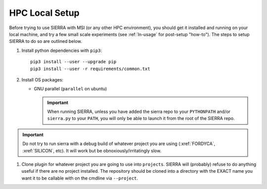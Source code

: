 .. _ln-hpc-local-setup:

===============
HPC Local Setup
===============

Before trying to use SIERRA with MSI (or any other HPC environment), you should
get it installed and running on your local machine, and try a few small scale
experiments (see :ref:`ln-usage` for post-setup "how-to"). The steps to setup
SIERRA to do so are outlined below.

#. Install python dependencies with ``pip3``::

     pip3 install --user --upgrade pip
     pip3 install --user -r requirements/common.txt

#. Install OS packages:

   - GNU parallel (``parallel`` on ubuntu)

     .. IMPORTANT:: When running SIERRA, unless you have added the sierra repo
                    to your ``PYTHONPATH`` and/or ``sierra.py`` to your
                    ``PATH``, you will only be able to launch it from the root
                    of the SIERRA repo.

.. IMPORTANT:: Do not try to run sierra with a debug build of whatever project
               you are using (:xref:`FORDYCA`, :xref:`SILICON`, etc). It will
               work but be obnoxiously/irritatingly slow.

#. Clone plugin for whatever project you are going to use into
   ``projects``. SIERRA will (probably) refuse to do anything useful if there are
   no project installed. The repository should be cloned into a directory with
   the EXACT name you want it to be callable with on the cmdline via
   ``--project``.
